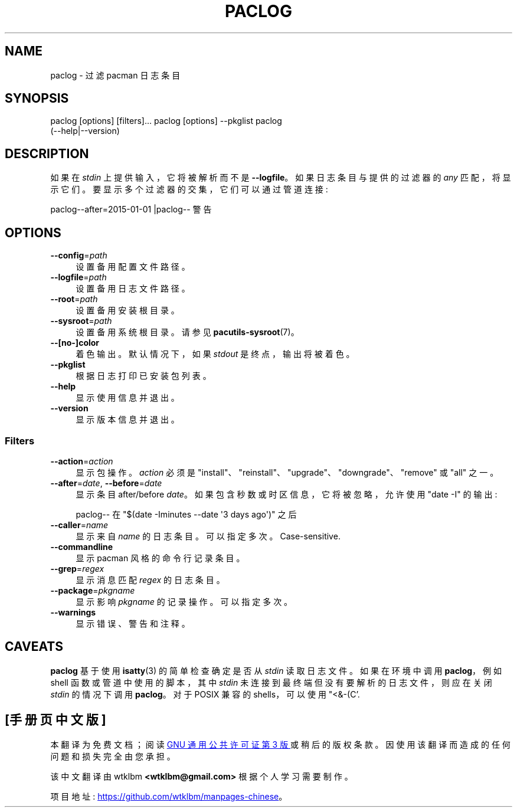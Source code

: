 .\" -*- coding: UTF-8 -*-
.de  Sp \" Vertical space (when we can't use .PP)
.if t .sp .5v
.if n .sp
..
.\" Automatically generated by Pod::Man 4.14 (Pod::Simple 3.42)
.\"
.\" Standard preamble:
.\" ========================================================================
.de  Vb \" Begin verbatim text
.ft CW
.nf
.ne \\$1
..
.de  Ve \" End verbatim text
.ft R
.fi
..
.\" Set up some character translations and predefined strings.  \*(-- will
.\" give an unbreakable dash, \*(PI will give pi, \*(L" will give a left
.\" double quote, and \*(R" will give a right double quote.  \*(C+ will
.\" give a nicer C++.  Capital omega is used to do unbreakable dashes and
.\" therefore won't be available.  \*(C` and \*(C' expand to `' in nroff,
.\" nothing in troff, for use with C<>.
.tr \(*W-
.ds C+ C\v'-.1v'\h'-1p'\s-2+\h'-1p'+\s0\v'.1v'\h'-1p'
.ie  n \{\
.    ds -- \(*W-
.    ds PI pi
.    if (\n(.H=4u)&(1m=24u) .ds -- \(*W\h'-12u'\(*W\h'-12u'-\" diablo 10 pitch
.    if (\n(.H=4u)&(1m=20u) .ds -- \(*W\h'-12u'\(*W\h'-8u'-\"  diablo 12 pitch
.    ds L" ""
.    ds R" ""
.    ds C` ""
.    ds C' ""
'br\}
.el\{\
.    ds -- \|\(em\|
.    ds PI \(*p
.    ds L" ``
.    ds R" ''
.    ds C`
.    ds C'
'br\}
.ie  \n(.g .ds Aq \(aq
.el       .ds Aq '
.\"
.\" Escape single quotes in literal strings from groff's Unicode transform.
.de  IX
..
.\"
.\" If the F register is >0, we'll generate index entries on stderr for
.\" titles (.TH), headers (.SH), subsections (.SS), items (.Ip), and index
.\" entries marked with X<> in POD.  Of course, you'll have to process the
.\" output yourself in some meaningful fashion.
.\"
.\" Avoid warning from groff about undefined register 'F'.
.nr rF 0
.if  \n(.g .if rF .nr rF 1
.if  (\n(rF:(\n(.g==0)) \{\
.    if \nF \{\
.        de IX
.        tm Index:\\$1\t\\n%\t"\\$2"
..
.        if !\nF==2 \{\
.            nr % 0
.            nr F 2
.        \}
.    \}
.\}
.rr rF
.\" fudge factors for nroff and troff
.    
.if  n \{\
.    ds #H 0
.    ds #V .8m
.    ds #F .3m
.    ds #[ \f1
.    ds #] \fP
.\}
.\"
.\" Accent mark definitions (@(#)ms.acc 1.5 88/02/08 SMI; from UCB 4.2).
.\" Fear.  Run.  Save yourself.  No user-serviceable parts.
.if  t \{\
.    ds #H ((1u-(\\\\n(.fu%2u))*.13m)
.    ds #V .6m
.    ds #F 0
.    ds #[ \&
.    ds #] \&
.\}
.\" simple accents for nroff and troff
.    
.if  n \{\
.    ds ' \&
.    ds ` \&
.    ds ^ \&
.    ds , \&
.    ds ~ ~
.    ds /
.\}
.if  t \{\
.    ds ' \\k:\h'-(\\n(.wu*8/10-\*(#H)'\'\h"|\\n:u"
.    ds ` \\k:\h'-(\\n(.wu*8/10-\*(#H)'\`\h'|\\n:u'
.    ds ^ \\k:\h'-(\\n(.wu*10/11-\*(#H)'^\h'|\\n:u'
.    ds , \\k:\h'-(\\n(.wu*8/10)',\h'|\\n:u'
.    ds ~ \\k:\h'-(\\n(.wu-\*(#H-.1m)'~\h'|\\n:u'
.    ds / \\k:\h'-(\\n(.wu*8/10-\*(#H)'\z\(sl\h'|\\n:u'
.\}
.\" troff and (daisy-wheel) nroff accents
.    
.ds : \k:\h'-(\n(.wu*8/10-\*(#H+.1m+\*(#F)'\v'-\*(#V'\z.\h'.2m+\*(#F'.\h'|\n:u'\v'\*(#V'
.ds 8 \h'\*(#H'\(*b\h'-\*(#H'
.ds o \k:\h'-(\n(.wu+\w'\(de'u\-\*(#H)/2u'\v'-.3n'\*(#[\z\(de\v'.3n'\h'|\n:u'\*(#]
.ds d- \h'\*(#H'\(pd\h'-\w'~'u'\v'-.25m'\fI\(hy\fP\v'.25m'\h'-\*(#H'
.ds D- D\k:\h'-\w'D'u'\v'-.11m'\z\(hy\v'.11m'\h'|\n:u'
.ds th \*(#[\v'.3m'\s+1I\s-1\v'-.3m'\h'-(\w'I'u*2/3)'\s-1o\s+1\*(#]
.ds Th \*(#[\s+2I\s-2\h'-\w'I'u*3/5'\v'-.3m'o\v'.3m'\*(#]
.ds ae a\h'-(\w'a'u*4/10)'e
.ds Ae A\h'-(\w'A'u*4/10)'E
.\" corrections for vroff
.    
.if  v .ds ~ \\k:\h'-(\\n(.wu*9/10-\*(#H)'\s-2\u~\d\s+2\h'|\\n:u'
.if  v .ds ^ \\k:\h'-(\\n(.wu*10/11-\*(#H)'\v'-.4m'^\v'.4m'\h'|\\n:u'
.\" for low resolution devices (crt and lpr)
.    
.if  \n(.H>23 .if \n(.V>19 \
\{\
.    ds : e
.    ds 8 ss
.    ds o a
.    ds d- d\h'-1'\(ga
.    ds D- D\h'-1'\(hy
.    ds th \o'bp'
.    ds Th \o'LP'
.    ds ae ae
.    ds Ae AE
.\}
.rm #[ #] #H #V #F C
.\" ========================================================================
.\"
.IX Title "PACLOG 1"
.\"*******************************************************************
.\"
.\" This file was generated with po4a. Translate the source file.
.\"
.\"*******************************************************************
.TH PACLOG 1 2021\-08\-14 pacutils paclog
.if  n .ad l
.\" For nroff, turn off justification.  Always turn off hyphenation; it makes
.\" way too many mistakes in technical documents.
.nh
.SH NAME
paclog \- 过滤 pacman 日志条目
.SH SYNOPSIS
.IX Header SYNOPSIS
.Vb 3
\& paclog [options] [filters]...  \& paclog [options] \-\-pkglist \& paclog
(\-\-help|\-\-version)
.Ve
.SH DESCRIPTION
.IX Header DESCRIPTION
如果在 \fIstdin\fP 上提供输入，它将被解析而不是 \fB\-\-logfile\fP。 如果日志条目与提供的过滤器的 \fIany\fP 匹配，将显示它们。
要显示多个过滤器的交集，它们可以通过管道连接:
.PP
.Vb 1
\&paclog\-\-after=2015\-01\-01 |paclog\-\- 警告
.Ve
.SH OPTIONS
.IX Header OPTIONS
.IP \fB\-\-config\fP=\fIpath\fP 4
.IX Item \-\-config=path
设置备用配置文件路径。
.IP \fB\-\-logfile\fP=\fIpath\fP 4
.IX Item \-\-logfile=path
设置备用日志文件路径。
.IP \fB\-\-root\fP=\fIpath\fP 4
.IX Item \-\-root=path
设置备用安装根目录。
.IP \fB\-\-sysroot\fP=\fIpath\fP 4
.IX Item \-\-sysroot=path
设置备用系统根目录。 请参见 \fBpacutils\-sysroot\fP\|(7)。
.IP \fB\-\-[no\-]color\fP 4
.IX Item \-\-[no\-]color
着色输出。 默认情况下，如果 \fIstdout\fP 是终点，输出将被着色。
.IP \fB\-\-pkglist\fP 4
.IX Item \-\-pkglist
根据日志打印已安装包列表。
.IP \fB\-\-help\fP 4
.IX Item \-\-help
显示使用信息并退出。
.IP \fB\-\-version\fP 4
.IX Item \-\-version
显示版本信息并退出。
.SS Filters
.IX Subsection Filters
.IP \fB\-\-action\fP=\fIaction\fP 4
.IX Item \-\-action=action
显示包操作。 \fIaction\fP 必须是
\f(CW\*(C`install\*(C'\fP、\f(CW\*(C`reinstall\*(C'\fP、\&\f(CW\*(C`upgrade\*(C'\fP、\f(CW\*(C`downgrade\*(C'\fP、\f(CW\*(C`remove\*(C'\fP
或 \f(CW\*(C`all\*(C'\fP 之一。
.IP "\fB\-\-after\fP=\fIdate\fP, \fB\-\-before\fP=\fIdate\fP" 4
.IX Item "\-\-after=date, \-\-before=date"
显示条目 after/before \fIdate\fP。 如果包含秒数或时区信息，它将被忽略，允许使用 \f(CW\*(C`date \-I\*(C'\fP 的输出:
.Sp
.Vb 1
\&paclog\-\- 在 "$(date \-Iminutes \-\-date \*(Aq3 days ago\*(Aq)" 之后
.Ve
.IP \fB\-\-caller\fP=\fIname\fP 4
.IX Item \-\-caller=name
显示来自 \fIname\fP 的日志条目。 可以指定多次。 Case\-sensitive.
.IP \fB\-\-commandline\fP 4
.IX Item \-\-commandline
显示 pacman 风格的命令行记录条目。
.IP \fB\-\-grep\fP=\fIregex\fP 4
.IX Item \-\-grep=regex
显示消息匹配 \fIregex\fP 的日志条目。
.IP \fB\-\-package\fP=\fIpkgname\fP 4
.IX Item \-\-package=pkgname
显示影响 \fIpkgname\fP 的记录操作。 可以指定多次。
.IP \fB\-\-warnings\fP 4
.IX Item \-\-warnings
显示错误、警告和注释。
.SH CAVEATS
.IX Header CAVEATS
\&\fBpaclog\fP 基于使用 \fBisatty\fP\|(3) 的简单检查确定是否从 \fIstdin\fP 读取日志文件。 如果在环境中调用
\fBpaclog\fP，例如 shell 函数或管道中使用的脚本，其中 \fIstdin\fP 未连接到最终端但没有要解析的日志文件，则应在关闭 \fIstdin\fP
的情况下调用 \fBpaclog\fP。 对于 POSIX 兼容的 shells，可以使用 \f(CW\*(C`<&\-\* (C'\fP.
.PP
.SH [手册页中文版]
.PP
本翻译为免费文档；阅读
.UR https://www.gnu.org/licenses/gpl-3.0.html
GNU 通用公共许可证第 3 版
.UE
或稍后的版权条款。因使用该翻译而造成的任何问题和损失完全由您承担。
.PP
该中文翻译由 wtklbm
.B <wtklbm@gmail.com>
根据个人学习需要制作。
.PP
项目地址:
.UR \fBhttps://github.com/wtklbm/manpages-chinese\fR
.ME 。
